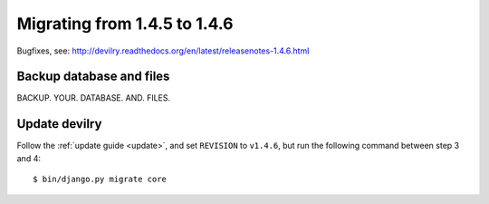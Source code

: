 =============================
Migrating from 1.4.5 to 1.4.6
=============================

Bugfixes, see: http://devilry.readthedocs.org/en/latest/releasenotes-1.4.6.html


Backup database and files
###############################
BACKUP. YOUR. DATABASE. AND. FILES.


Update devilry
##############
Follow the :ref:`update guide <update>`, and set ``REVISION`` to ``v1.4.6``, but run the following command between step 3 and 4::

    $ bin/django.py migrate core
